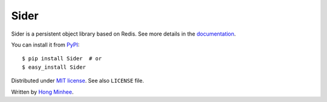 Sider
=====

Sider is a persistent object library based on Redis.  See more details
in the `documentation <http://sider.readthedocs.org/>`_.

You can install it from `PyPI <http://pypi.python.org/pypi/Sider>`_::

    $ pip install Sider  # or
    $ easy_install Sider

Distributed under `MIT license <http://minhee.mit-license.org/>`_.
See also ``LICENSE`` file.

Written by `Hong Minhee <http://dahlia.kr/>`_.

